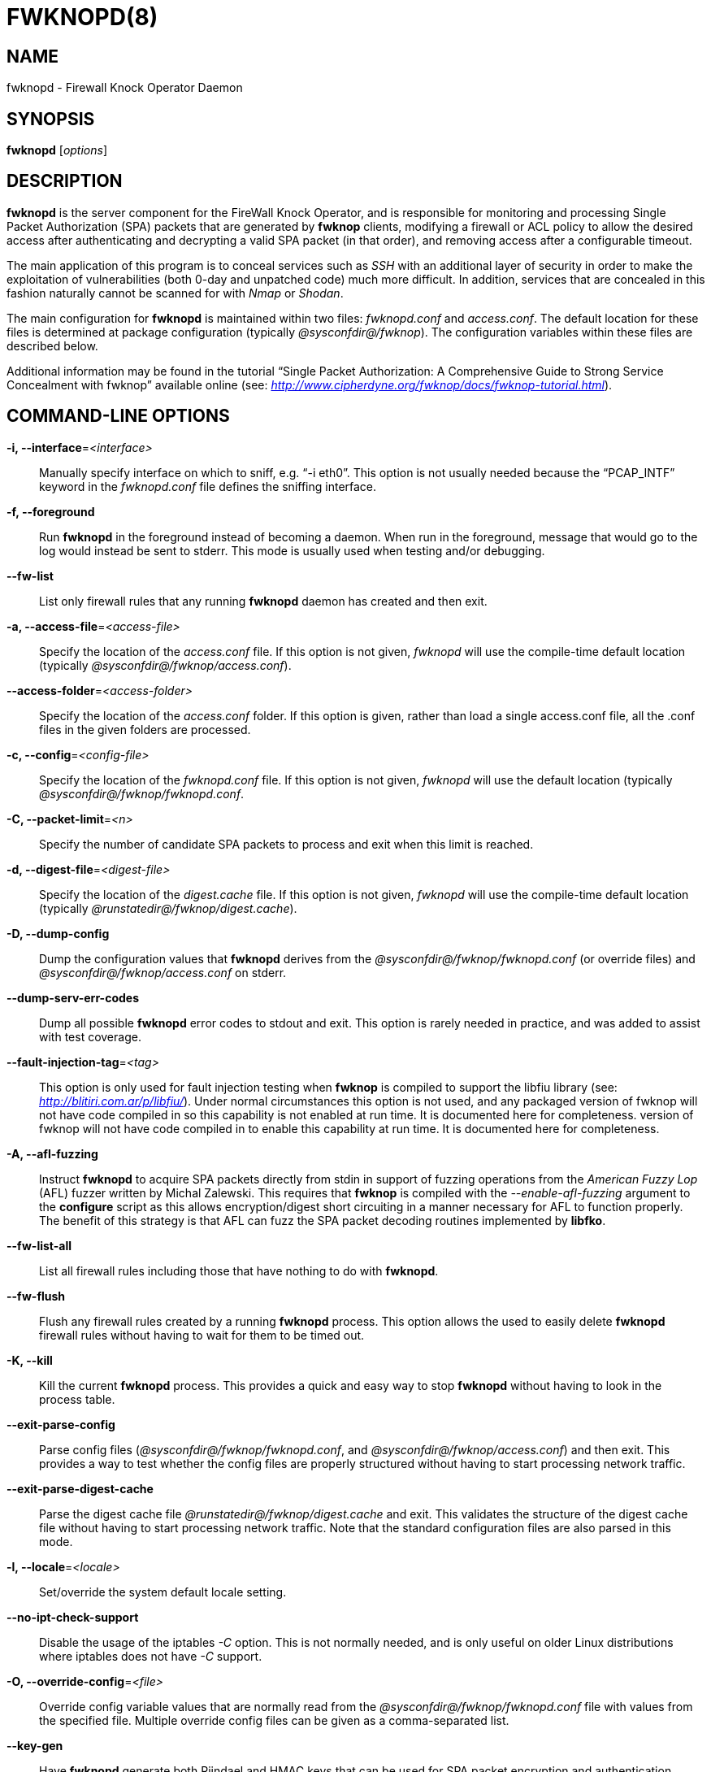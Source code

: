 :man source: Fwknop Server
:man manual: Fwknop Server

FWKNOPD(8)
==========


NAME
----
fwknopd - Firewall Knock Operator Daemon


SYNOPSIS
--------
*fwknopd* ['options']

DESCRIPTION
-----------
*fwknopd* is the server component for the FireWall Knock Operator, and
is responsible for monitoring and processing Single Packet Authorization
(SPA) packets that are generated by *fwknop* clients, modifying a firewall
or ACL policy to allow the desired access after authenticating and
decrypting a valid SPA packet (in that order), and removing access after a
configurable timeout.

The main application of this program is to conceal services such as 'SSH'
with an additional layer of security in order to make the exploitation of
vulnerabilities (both 0-day and unpatched code) much more difficult. In
addition, services that are concealed in this fashion naturally cannot be
scanned for with 'Nmap' or 'Shodan'.

The main configuration for *fwknopd* is maintained within two files:
'fwknopd.conf' and 'access.conf'. The default location for these files
is determined at package configuration (typically '@sysconfdir@/fwknop').
The configuration variables within these files are described below.

Additional information may be found in the tutorial ``Single Packet Authorization:
A Comprehensive Guide to Strong Service Concealment with fwknop'' available
online (see: 'http://www.cipherdyne.org/fwknop/docs/fwknop-tutorial.html').


COMMAND-LINE OPTIONS
--------------------
*-i, --interface*='<interface>'::
    Manually specify interface on which to sniff, e.g. ``-i eth0''. This
    option is not usually needed because the ``PCAP_INTF'' keyword in the
    'fwknopd.conf' file defines the sniffing interface.

*-f, --foreground*::
    Run *fwknopd* in the foreground instead of becoming a daemon. When run
    in the foreground, message that would go to the log would instead be
    sent to stderr. This mode is usually used when testing and/or debugging.

*--fw-list*::
    List only firewall rules that any running *fwknopd* daemon has created
    and then exit.

*-a, --access-file*='<access-file>'::
    Specify the location of the 'access.conf' file. If this option is
    not given, 'fwknopd' will use the compile-time default location (typically
    '@sysconfdir@/fwknop/access.conf').

*--access-folder*='<access-folder>'::
    Specify the location of the 'access.conf' folder. If this option is
    given, rather than load a single access.conf file, all the .conf
    files in the given folders are processed.

*-c, --config*='<config-file>'::
    Specify the location of the 'fwknopd.conf' file. If this option is
    not given, 'fwknopd' will use the default location (typically
    '@sysconfdir@/fwknop/fwknopd.conf'.

*-C, --packet-limit*='<n>'::
    Specify the number of candidate SPA packets to process and exit when
    this limit is reached.

*-d, --digest-file*='<digest-file>'::
    Specify the location of the 'digest.cache' file. If this option is
    not given, 'fwknopd' will use the compile-time default location (typically
    '@runstatedir@/fwknop/digest.cache').

*-D, --dump-config*::
    Dump the configuration values that *fwknopd* derives from the
    '@sysconfdir@/fwknop/fwknopd.conf' (or override files) and
    '@sysconfdir@/fwknop/access.conf' on stderr.

*--dump-serv-err-codes*::
    Dump all possible *fwknopd* error codes to stdout and exit. This option is
    rarely needed in practice, and was added to assist with test coverage.

*--fault-injection-tag*='<tag>'::
    This option is only used for fault injection testing when *fwknop* is
    compiled to support the libfiu library (see: 'http://blitiri.com.ar/p/libfiu/').
    Under normal circumstances this option is not used, and any packaged
    version of fwknop will not have code compiled in so this capability is not
    enabled at run time. It is documented here for completeness.
    version of fwknop will not have code compiled in to enable this capability
    at run time. It is documented here for completeness.

*-A, --afl-fuzzing*::
    Instruct *fwknopd* to acquire SPA packets directly from stdin in support of
    fuzzing operations from the 'American Fuzzy Lop' (AFL) fuzzer written by Michal
    Zalewski. This requires that *fwknop* is compiled with the '--enable-afl-fuzzing'
    argument to the *configure* script as this allows encryption/digest short
    circuiting in a manner necessary for AFL to function properly. The benefit of
    this strategy is that AFL can fuzz the SPA packet decoding routines implemented
    by *libfko*.

*--fw-list-all*::
    List all firewall rules including those that have nothing to do with
    *fwknopd*.

*--fw-flush*::
    Flush any firewall rules created by a running *fwknopd* process. This
    option allows the used to easily delete *fwknopd* firewall rules without
    having to wait for them to be timed out.

*-K, --kill*::
    Kill the current *fwknopd* process. This provides a quick and easy
    way to stop *fwknopd* without having to look in the process table.

*--exit-parse-config*::
    Parse config files ('@sysconfdir@/fwknop/fwknopd.conf', and
    '@sysconfdir@/fwknop/access.conf') and then exit. This provides a way to
    test whether the config files are properly structured without having to
    start processing network traffic.

*--exit-parse-digest-cache*::
    Parse the digest cache file '@runstatedir@/fwknop/digest.cache'
    and exit. This validates the structure of the digest cache file without
    having to start processing network traffic. Note that the standard
    configuration files are also parsed in this mode.

*-l, --locale*='<locale>'::
    Set/override the system default locale setting.

*--no-ipt-check-support*::
    Disable the usage of the iptables '-C' option. This is not normally needed,
    and is only useful on older Linux distributions where iptables does not
    have '-C' support.

*-O, --override-config*='<file>'::
    Override config variable values that are normally read from the
    '@sysconfdir@/fwknop/fwknopd.conf' file with values from the specified file. Multiple
    override config files can be given as a comma-separated list.

*--key-gen*::
    Have *fwknopd* generate both Rijndael and HMAC keys that can be used for
    SPA packet encryption and authentication. These keys are derived from
    /dev/urandom and then base64 encoded before being printed to stdout, and
    are meant to be manually included in a stanza within the
    '@sysconfdir@/fwknop/access.conf' file. Such keys are generally more secure
    than passphrases.

*--key-gen-file*='<file>'::
    Write generated keys to the specified file. Note that the file is
    overwritten if it already exists. If this option is not given, then
    *--key-gen* writes the keys to stdout.

*--key-len*='<length>'::
    Specify the number of bytes for a generated Rijndael key. The maximum size
    is currently 128 bytes.

*--hmac-key-len*='<length>'::
    Specify the number of bytes for a generated HMAC key. The maximum size is
    currently 128 bytes.

*-p, --pid-file*='<pid-file>'::
    Specify the location of the 'fwknopd.pid' file. If this option is
    not given, 'fwknopd' will use the compile-time default location (typically
    '@runstatedir@/fwknop/fwknopd.pid').

*-P, --pcap-filter*='<filter>'::
    Specify a Berkeley packet filter statement on the *fwknopd* command
    line. This overrides the value of the PCAP_FILTER variable taken
    from the '@sysconfdir@/fwknop/fwknopd.conf' file.

*--pcap-file*='<pcap-file>'::
    This option instructs *fwknopd* to read packet data from a pcap file
    instead of sniffing an interface directly. This mode is usually used for
    debugging purposes, and will disable SPA packet age checking unless it is
    manually enabled in the '@sysconfdir@/fwknop/fwknopd.conf' file.

*--pcap-any-direction*::
    Allow *fwknopd* to sniff SPA packets regardless of whether they are
    received on the sniffing interface or sent from the sniffing interface. In
    the later case, this can be useful to have fwknopd sniff SPA packets that
    are forwarded through a system and destined for a different network. If
    the sniffing interface is the egress interface for such packets (and hence
    SPA packets are sent by this interface instead of received), then this
    option will need to used in order for *fwknopd* to see them. The default
    is to only sniff packets that are received on the sniffing interface. Note
    that this setting is independent of promiscuous mode.

*-R, --restart*::
    Restart the currently running *fwknopd* processes. This option
    will preserve the command line options that were supplied to the
    original *fwknopd* process but will force *fwknopd* to re-read the
    'fwknopd.conf' and '@sysconfdir@/fwknop/access.conf' files. This will also force a
    flush of the current ``FWKNOP'' iptables chain(s).

*--rotate-digest-cache*::
    Rotate the digest cache file by renaming it to ``<name>-old'', and
    starting a new one. The digest cache file is typically found in
    '@runstatedir@/fwknop/digest.cache'.

*-r, --run-dir*='<path>'::
    Specify the directory where *fwknopd* writes run time state files. The
    default is '@runstatedir@'.

*-S, --status*::
    Display the status of any *fwknopd* processes that may or not be
    running. If there is an existing fwknopd process then 0 is returned for the
    exit status and 1 is returned otherwise.

*--syslog-enable*::
    Allow messages to be sent to syslog even if the foreground mode is set.

*-t, --test*::
    Run *fwknopd* in test mode. This instructs *fwknopd* to acquire and process
    SPA packets, but not manipulate firewall rules or execute commands that are
    provided by SPA clients. This option is mostly useful for the fuzzing tests
    in the test suite to ensure broad code coverage under adverse conditions.

*-U, --udp-server*::
    Run *fwknopd* in UDP server mode so that SPA packets are acquired via a
    UDP socket directly without having to use libpcap. See the discussion of
    the ``ENABLE_UDP_SERVER'' configuration variable below for more information.

*-v, --verbose*::
    Run *fwknopd* in verbose mode. This can option can be specified
    multiple times to increase the verbosity of the output to the system
    log file (or to the screen if running in the foreground).

*-h, --help*::
    Display usage information and exit.

*-V, --Version*::
    Display version information and exit.


FWKNOPD CONFIG AND ACCESS VARIABLES
-----------------------------------
*fwknopd* references the '@sysconfdir@/fwknop/fwknopd.conf' file for configuration
variables to define operational parameters (what network interface and port
to sniff, what features to enable/disable, etc.). The 'fwknopd.conf' file
does not define any access control directives or set any encryption or authentication
keys.

The access control directives are contained in the '@sysconfdir@/fwknop/access.conf'
file.  Access control directives define encryption keys and level of access that
is granted to an fwknop client that has generated the appropriate encrypted
SPA message.

FWKNOPD.CONF VARIABLES
~~~~~~~~~~~~~~~~~~~~~~
This section list the more prominent configuration variables used by
*fwknopd*. You will want to make sure to check these to make sure they have
appropriate values, but sensible defaults are provided for most systems. See
the '@sysconfdir@/fwknop/fwknopd.conf' file for additional details.

*PCAP_INTF* '<interface>'::
    Specify the ethernet interface on which *fwknopd* will sniff packets.

*ENABLE_PCAP_PROMISC* '<Y/N>'::
    By default *fwknopd* puts the pcap interface into promiscuous mode. Set
    this to ``N'' to disable that behavior (non-promiscuous).

*PCAP_FILTER* '<pcap filter spec>'::
    Define the filter used for 'PCAP' modes; *fwknopd* defaults to UDP
    port 62201. However, if an *fwknop* client uses the *--rand-port* option
    to send the SPA packet over a random port, then this variable should be
    updated to something like ``udp dst portrange 10000-65535''.

*ENABLE_SPA_PACKET_AGING* '<Y/N>'::
    This instructs *fwknopd* to not honor SPA packets that have an old time
    stamp. The value for ``old'' is defined by the ``MAX_SPA_PACKET_AGE''
    variable. If ``ENABLE_SPA_PACKET_AGING'' is set to ``N'', *fwknopd*
    will not use the client time stamp at all.

*MAX_SPA_PACKET_AGE* '<seconds>'::
    Defines the maximum age (in seconds) that an SPA packet will be accepted.
    This requires that the client system is in relatively close time
    synchronization with the *fwknopd* server system (NTP is good). The
    default age is 120 seconds (two minutes).

*ENABLE_DIGEST_PERSISTENCE* '<Y/N>'::
    Track digest sums associated with previous SPA packets processed by
    *fwknopd*. This allows digest sums to remain persistent across
    executions of *fwknopd*. The default is ``Y''. If set to ``N'',
    *fwknopd* will not check incoming SPA packet data against any
    previously save digests. It is a good idea to leave this feature on
    to reduce the possibility of being vulnerable to a replay attack.

*RULES_CHECK_THRESHOLD* '<count>'::
    Defines the number of times firewall rule expiration times must be checked
    before a "deep" check is run. This allows *fwknopd* to remove rules that
    contain a proper '_exp_<time>' even if a third party program added them
    instead of *fwknopd*. The default value for this variable is 20, and this
    typically results in this check being run every two seconds or so. To
    disable this type of checking altogether, set this variable to zero.

*ENABLE_IPT_FORWARDING* '<Y/N>'::
    Allow SPA clients to request access to services through an iptables
    firewall instead of just to it (i.e. access through the FWKNOP_FORWARD
    chain instead of the INPUT chain).

*ENABLE_IPT_LOCAL_NAT* '<Y/N>'::
    Allow SPA clients to request access to a local socket via NAT. This
    still puts an ACCEPT rule into the FWKNOP_INPUT chain, but a different
    port is translated via DNAT rules to the real one. So, the user would
    do ``ssh -p <port>'' to access the local service (see the *--NAT-local*
    and *--NAT-rand-port* on the *fwknop* client command line).

*ENABLE_IPT_SNAT* '<Y/N>'::
    Set this to ``Y'' to enable a corresponding SNAT rule. By default, if
    forwarding access is enabled (see the ``ENABLE_IPT_FORWARDING'' variable
    above), then *fwknopd* creates DNAT rules for incoming connections, but
    does not also complement these rules with SNAT rules at the same time.
    In some situations, internal systems may not have a route back out for
    the source address of the incoming connection, so it is necessary to
    also apply SNAT rules so that the internal systems see the IP of the
    internal interface where *fwknopd* is running.

*SNAT_TRANSLATE_IP* '<ip_address>'::
    Specify the IP address for SNAT. This functionality is only enabled
    when ``ENABLE_IPT_SNAT'' is set to ``Y'' and by default SNAT rules are
    built with the MASQUERADE target (since then the internal IP does not
    have to be defined here in the '@sysconfdir@/fwknop/fwknopd.conf' file),
    but if you want *fwknopd* to use the SNAT target, you must also define an
    IP address with the ``SNAT_TRANSLATE_IP'' variable. Note that this
    variable is generally deprecated in favor of the ``FORCE_SNAT'' variable
    in the '@sysconfdir@/fwknop/access.conf' file which enables per-stanza
    control over the SNAT IP.

*ENABLE_IPT_OUTPUT* '<Y/N>'::
    Add ACCEPT rules to the FWKNOP_OUTPUT chain. This is usually only useful
    if there are no state tracking rules to allow connection responses out
    and the OUTPUT chain has a default-drop stance.

*MAX_SNIFF_BYTES* '<bytes>'::
    Specify the the maximum number of bytes to sniff per frame. 1500
    is the default.

*FLUSH_IPT_AT_INIT* '<Y/N>'::
    Flush all existing rules in the fwknop chains at *fwknopd* start time.
    The default is ``Y''.

*FLUSH_IPT_AT_EXIT* '<Y/N>'::
    Flush all existing rules in the fwknop chains when *fwknopd* is stopped
    or otherwise exits cleanly. The default is ``Y''.

*EXIT_AT_INTF_DOWN* '<Y/N>'::
    When *fwknopd* is sniffing an interface, if the interface is
    administratively downed or unplugged, fwknopd will cleanly exit and an
    assumption is made that any process monitoring infrastructure like systemd
    or upstart will restart it. However, if fwknopd is not being monitored by
    systemd, upstart, or anything else, this behavior can be disabled with the
    ``EXIT_AT_INTF_DOWN'' variable. If disabled, fwknopd will try to recover
    when a downed interface comes back up.

*ENABLE_RULE_PREPEND* '<Y/N>'::
    For systems running iptables or firewalld, have *fwknopd* insert new SPA
    rules at the beginning of the relevant chain (such as ``FWKNOP_INPUT'') instead
    of appending them to the end of the chain. This causes newly created rules to
    have precedence over older ones.

*ENABLE_NAT_DNS* '<Y/N>'::
    Allow fwknopd to resolve hostnames in NAT access messages.

*GPG_HOME_DIR* '<path>'::
    If GPG keys are used instead of a Rijndael symmetric key, this is
    the default GPG keys directory. Note that each access stanza in
    '@sysconfdir@/fwknop/access.conf' can specify its own GPG directory to override
    this default. If not set here or in an 'access.conf' stanza, then
    the '$HOME/.gnupg' directory of the user running *fwknopd* (most
    likely root).

*GPG_EXE* '<path>'::
    Specify the path to GPG, and defaults to '/usr/bin/gpg' if not set.

*LOCALE* '<locale>'::
    Set the locale (via the LC_ALL variable). This can be set to override
    the default system locale.

*ENABLE_SPA_OVER_HTTP* '<Y/N>'::
    Allow *fwknopd* to acquire SPA data from HTTP requests (generated with
    the fwknop client in *--HTTP* mode). Note that when this is enabled,
    the ``PCAP_FILTER'' variable would need to be updated to sniff traffic
    over TCP/80 connections and a web server should be running on the same
    server as *fwknopd*.

*ALLOW_ANY_USER_AGENT* '<Y/N>'::
    When *fwknopd* is configured to acquire SPA data from HTTP requests (i.e.
    when ``ENABLE_SPA_OVER_HTTP'' is set to ``Y''), control whether to require
    the User-Agent from the client to start with the string 'Fwknop'. The
    default is ``N'' to require this, but if set to ``Y'', then *fwknopd* will
    allow any User-Agent string to be set on incoming SPA packets.

*ENABLE_X_FORWARDED_FOR* '<Y/N>'::
    Allows *fwknopd* to use the X-Forwarded-for header from a captured SPA
    packet over HTTP as the source IP. This can happen when using SPA through
    an HTTP proxy.

*ENABLE_TCP_SERVER* '<Y/N>'::
    Enable the fwknopd TCP server. This is a "dummy" TCP server that will
    accept TCP connection requests on the specified TCPSERV_PORT.
    If set to ``Y'', fwknopd will fork off a child process to listen for, and
    accept incoming TCP request. This server only accepts the
    request. It does not otherwise communicate. This is only to allow the
    incoming SPA over TCP packet which is detected via PCAP. The connection
    is closed after 1 second regardless.
    Note that fwknopd still only gets its data via pcap, so the filter
    defined by PCAP_FILTER needs to be updated to include this TCP port.

*TCPSERV_PORT* '<port>'::
    Set the port number that the ``dummy'' TCP server listens on. This server
    is only spawned when ``ENABLE_TCP_SERVER'' is set to ``Y''.

*ENABLE_UDP_SERVER* '<Y/N>'::
    Enable the *fwknopd* UDP server. This instructs *fwknopd* to acquire SPA
    packets via a UDP socket directly without having to use libpcap. When this
    mode is enabled, *fwknop* should be compiled with *--enable-udp-server*
    (passed to the *configure* script) so that libpcap can be removed as a
    dependency. As one would expect, when the UDP server is used, no incoming
    packets are ever acknowledged by *fwknopd* and therefore collecting SPA
    packets in this mode is a good alternative to sniffing the wire directly.

*UDPSERV_PORT* '<port>'::
    Set the port number that the UDP server listens on. This server
    is only spawned when ``ENABLE_UDP_SERVER'' is set to ``Y''.

*PCAP_DISPATCH_COUNT* '<count>'::
    Sets the number of packets that are processed when the *pcap_dispatch()*
    call is made. The default is zero, since this allows *fwknopd* to process
    as many packets as possible in the corresponding callback where the SPA
    handling routine is called for packets that pass a set of prerequisite
    checks. However, if *fwknopd* is running on a platform with an old
    version of libpcap, it may be necessary to change this value to a positive
    non-zero integer. More information can be found in the *pcap_dispatch(3)*
    man page.

*PCAP_LOOP_SLEEP* '<microseconds>'::
    Sets the number of microseconds to passed as an argument to usleep() in
    the pcap loop. The default is 100000, or 1/10th of a second.

*ENABLE_PCAP_ANY_DIRECTION* '<Y/N>'::
    Controls whether fwknopd is permitted to sniff SPA packets regardless of
    whether they are received on the sniffing interface or sent from the
    sniffing interface. In the later case, this can be useful to have fwknopd
    sniff SPA packets that are forwarded through a system and destined for a
    different network. If the sniffing interface is the egress interface for
    such packets, then this variable will need to be set to ``Y'' in order for
    fwknopd to see them. The default is ``N'' so that fwknopd only looks for SPA
    packets that are received on the sniffing interface (note that this is
    independent of promiscuous mode).

*SYSLOG_IDENTITY* '<identity>'::
    Override syslog identity on message logged by *fwknopd*. The defaults
    are usually ok.

*SYSLOG_FACILITY* '<facility>'::
    Override syslog facility. The ``SYSLOG_FACILITY'' variable can be set to
    one of ``LOG_LOCAL{0-7}'' or ``LOG_DAEMON'' (the default).

*ENABLE_DESTINATION_RULE* '<Y/N>'::
    Controls whether *fwknopd* will set the destination field on the firewall
    rule to the destination address specified on the incoming SPA packet.
    This is useful for interfaces with multiple IP addresses hosting separate
    services. If ``ENABLE_IPT_OUTPUT'' is set to ``Y'', the source field of
    the firewall rule is set. FORWARD and SNAT rules are not affected however,
    DNAT rules will also have their destination field set. The default is
    ``N'', which sets the destination field to 0.0.0.0/0 (any).

*FWKNOP_RUN_DIR* '<path>'::
    Specify the directory where *fwknopd* writes run time state files. The
    default is '@runstatedir@'.

ACCESS.CONF VARIABLES
~~~~~~~~~~~~~~~~~~~~~
This section describes the access control directives in the
'@sysconfdir@/fwknop/access.conf' file. Theses directives define encryption
and authentication keys, and the level of access that is granted to *fwknop*
clients that have generated an appropriate encrypted and authenticated
SPA packet.

The 'access.conf' variables described below provide the access directives
for the SPA packets with a source (or embedded request) IP that matches an
address or network range defined by the ``SOURCE'' variable. All variables
following ``SOURCE'' apply to the source 'stanza'. Each ``SOURCE''
directive starts a new stanza.

*SOURCE* '<IP,..,IP/NET,..,NET/ANY>'::
    This defines the source address from which the SPA packet will be
    accepted. The string ``ANY'' is also accepted if a valid SPA packet
    should be honored from any source IP. Every authorization stanza in
    '@sysconfdir@/fwknop/access.conf' definition must start with the ``SOURCE''
    keyword.  Networks should be specified in CIDR notation (e.g.
    ``192.168.10.0/24''), and individual IP addresses can be specified as well.
    Also, multiple IP's and/or networks can be defined as a comma separated
    list (e.g.  ``192.168.10.0/24,10.1.1.123'')

*DESTINATION* '<IP,..,IP/NET,..,NET/ANY>'::
    This defines the destination address for which the SPA packet will be
    accepted. The string ``ANY'' is also accepted if a valid SPA packet
    should be honored to any destination IP.
    Networks should be specified in CIDR notation (e.g. ``192.168.10.0/24''),
    and individual IP addresses can be specified as well. Also, multiple
    IP's and/or networks can be defined as a comma separated list (e.g.
    ``192.168.10.0/24,10.1.1.123'')

*OPEN_PORTS* '<proto/port>,...,<proto/port>'::
    Define a set of ports and protocols (tcp or udp) that will be
    opened if a valid knock sequence is seen. If this entry is not set,
    *fwknopd* will attempt to honor any proto/port request specified in the
    SPA data (unless of it matches any ``RESTRICT_PORTS'' entries). Multiple
    entries are comma-separated.

*RESTRICT_PORTS* '<proto/port>,...,<proto/port>'::
    Define a set of ports and protocols (tcp or udp) that are explicitly
    *not* allowed regardless of the validity of the incoming SPA packet.
    Multiple entries are comma-separated.

*KEY* '<passphrase>'::
    Define the symmetric key used for decrypting an incoming SPA packet that is
    encrypted by the *fwknop* client with Rijndael. The actual encryption key
    that is used is derived from the standard PBKDF1 algorithm. This variable
    is required for all SPA packets unless GnuPG is used instead (see the GPG
    variables below).

*KEY_BASE64* '<base64 encoded passphrase>'::
    Same as the *KEY* option above, but specify the symmetric key as a base64
    encoded string. This allows non-ascii characters to be included in the
    base64-decoded key.

*HMAC_KEY* '<key>'::
    Specify the HMAC key for authenticated encryption of SPA packets. This
    supports both Rijndael and GPG encryption modes, and is applied according
    to the encrypt-then-authenticate model.

*HMAC_KEY_BASE64* '<base64 encoded key>'::
    Specify the HMAC key as a base64 encoded string. This allows non-ascii
    characters to be included in the base64-decoded key.

*FW_ACCESS_TIMEOUT* '<seconds>'::
    Define the length of time access will be granted by *fwknopd* through the
    firewall after a valid knock sequence from a source IP address. If
    ``FW_ACCESS_TIMEOUT'' is not set then the default timeout of 30 seconds
    will automatically be set.

*%include* '<file>'::
    Have *fwknopd* import an additional 'access.conf' file. This allows more
    access stanzas to be defined in other locations in the filesystem, and this
    can be advantageous in some scenarios by letting non-privileged users define
    their own encryption and authentication keys for SPA operations. This way,
    users do not need write access to the main '@sysconfdir@/fwknop/access.conf'
    file to change keys around or define new ones.

*%include_folder* '<directory>'::
    Similarly to the '%include' option above, the '%include_folder' directive
    has *fwknopd* import all .conf files from the specified directory. There is
    also command line support for this via the 'access-folder' option.

*ENCRYPTION_MODE* '<mode>'::
    Specify the encryption mode when AES is used. The default is CBC mode,
    but other modes can be selected such as OFB and CFB. In general, it is
    recommended to not use this variable and leave it as the default. Note
    that the string ``legacy'' can be specified in order to generate SPA
    packets with the old initialization vector strategy used by versions of
    *fwknop* before 2.5. With the 2.5 release, *fwknop* uses PBKDF1 for key
    derivation.

*HMAC_DIGEST_TYPE* '<digest algorithm>'::
    Specify the digest algorithm for incoming SPA packet authentication. Must
    be one of *MD5*, *SHA1*, *SHA256*, *SHA384*, *SHA512*, *SHA3_256*, or
    *SHA3_512*. This is an optional field, and if not specified then *fwknopd*
    defaults to using SHA256 if the access stanza requires an HMAC.

*ACCESS_EXPIRE* '<MM/DD/YYYY>'::
    Defines an expiration date for the access stanza in MM/DD/YYYY format.
    All SPA packets that match an expired stanza will be ignored. This
    parameter is optional.

*ACCESS_EXPIRE_EPOCH* '<seconds>'::
    Defines an expiration date for the access stanza as the epoch time, and is
    useful if a more accurate expiration time needs to be given than the day
    resolution offered by the ACCESS_EXPIRE variable above. All SPA packets
    that match an expired stanza will be ignored. This parameter is optional.

*ENABLE_CMD_EXEC* '<Y/N>'::
    This instructs *fwknopd* to accept complete commands that are contained
    within an authorization packet. Any such command will be executed on
    the *fwknopd* server as the user specified by the ``CMD_EXEC_USER'' or
    as the user that started *fwknopd* if that is not set.

*ENABLE_CMD_SUDO_EXEC* '<Y/N>'::
    *sudo* provides a powerful means of restricting the sets of commands that
    users can execute via the ``sudoers'' file. By enabling this feature (and
    in ``ENABLE_CMD_EXEC'' mode), all incoming commands from valid SPA packets
    will be prefixed by ``/path/to/sudo -u <user> -g <group>'' where the path
    to sudo is set by the ``SUDO_EXE'' variable, ``<user>'' is set by the
    ``CMD_SUDO_EXEC_USER'' variable (default is ``root'' if not set), and
    ``<group>'' is set by ``CMD_SUDO_EXEC_GROUP'' (default is also ``root'' if
    not set).

*CMD_EXEC_USER* '<username>'::
     Specify the user (via setuid) that will execute a command contained within
     a SPA packet. If this variable is not given, fwknopd will execute the
     command as the user it is running as (most likely root). Setting this to a
     non-root user such as ``nobody'' is highly recommended if elevated
     permissions are not needed.

*CMD_SUDO_EXEC_USER* '<username>'::
    Specify the user (via ``sudo -u <user>'') that will execute a command
    contained within a SPA packet. If this variable is not given, fwknopd will
    assume the command should be executed as root.

*CMD_EXEC_GROUP* '<groupname>'::
     Specify the group (via setgid) that will execute a command contained within
     a SPA packet. If this variable is not given, fwknopd will execute the
     command as the user it is running as (most likely root). Setting this to a
     non-root user such as ``nobody'' is highly recommended if elevated
     permissions are not needed.

*CMD_SUDO_EXEC_GROUP* '<groupname>'::
    Specify the group (via ``sudo -g <group>'') that will execute a command
    contained within a SPA packet. If this variable is not given, fwknopd will
    assume the command should be executed as root.

*CMD_CYCLE_OPEN* '<command>'::
    Specify a command open/close cycle to be executed upon receipt of a valid
    SPA packet. This directive sets the initial command, and is meant to be
    used in conjunction with the ``CMD_CYCLE_CLOSE'' variable below. The main
    application of this feature is to allow *fwknopd* to interact with firewall
    or ACL's that are not natively supported, and facilitate the same access
    model as for the main supported firewalls such as iptables. That is, a
    command is executed to open the firewall or ACL, and then a corresponding
    close command is executed after a timer expires. Both the
    ``CMD_CYCLE_OPEN'' and ``CMD_CYCLE_CLOSE'' variables support special
    substitution strings to allow values to be taken from the SPA payload and
    used on the command line of the executed command. These strings begin with
    a ``$'' character, and include ``$IP'' (the allow IP decrypted from the
    SPA payload), ``$SRC'' (synonym for ``$IP'') , ``$PKT_SRC'' (the source IP
    in the network layer header of the SPA packet), ``$DST'' (the destination
    IP), ``$PORT'' (the allow port), and ``$PROTO'' (the allow protocol),
    ``$TIMEOUT'' (set the client timeout if specified).

*CMD_CYCLE_CLOSE* '<command>'::
    Specify the close command that corresponds to the open command set by the
    ``CMD_CYCLE_OPEN'' variable described above. The same string substitutions
    such as ``$IP'', ``$PORT'', and ``$PROTO'' are supported. In addition, the
    special value ``NONE'' can be set to allow no close command to be executed
    after the open command. This might be handy in certain situations where,
    say, indefinite access is desired and allowed.

*CMD_CYCLE_TIMER* '<seconds>'::
    Set the number of seconds after which the close command set in
    ``CMD_CYCLE_CLOSE'' will be executed. This defines the open/close timer
    interval.

*SUDO_EXE* '<path>'::
    Define the path to the sudo binary. Default is ``/usr/bin/sudo''.

*REQUIRE_USERNAME* '<username>'::
    Require a specific username from the client system as encoded in the SPA
    data. This variable is optional and if not specified, the username data
    in the SPA data is ignored.

*REQUIRE_SOURCE_ADDRESS* '<Y/N>'::
    Force all SPA packets to contain a real IP address within the
    encrypted data. This makes it impossible to use the *-s* command
    line argument on the *fwknop* client command line, so either *-R* has
    to be used to automatically resolve the external address (if the
    client behind a NAT) or the client must know the external IP and set it
    via the *-a* argument.

*REQUIRE_SOURCE_ADDRESS* '<Y/N>'::
    Synonym for ``REQUIRE_SOURCE_ADDRESS''.

*FORCE_NAT* '<IP> <PORT>'::
    For any valid SPA packet, force the requested connection to be NAT'd
    through to the specified (usually internal) IP and port value. This is
    useful if there are multiple internal systems running a service such as
    SSHD, and you want to give transparent access to only one internal system
    for each stanza in the access.conf file. This way, multiple external
    users can each directly access only one internal system per SPA key.

*FORCE_SNAT* '<IP>'::
    For any valid SPA packet, add an SNAT rule in addition to any DNAT rule
    created with a corresponding (required) FORCE_NAT variable. This is
    analogous to ``SNAT_TRANSLATE_IP'' from the '@sysconfdir@/fwknop/fwknopd.conf'
    file except that it is per access stanza and overrides any value set with
    ``SNAT_TRANSLATE_IP''. This is useful for situations where an incoming
    NAT'd connection may be otherwise unanswerable due to routing constraints
    (i.e. the system receiving the SPA authenticated connection has a default
    route to a different device than the SPA system itself).

*FORCE_MASQUERADE* '<Y/N>'::
    This is similar to the ``FORCE_SNAT'' variable, except that it is not
    necessary to also specify an IP address for SNAT rules because the
    MASQUERADE target is used instead.

*FORWARD_ALL* '<Y/N>'::
    In NAT scenarios, control whether all traffic is forwarded through the
    *fwknopd* system as opposed to just forwarding connections to specific
    services as requested by the *fwknop* client.

*DISABLE_DNAT* '<Y/N>'::
    Control whether DNAT rules are created in FORCE_NAT scenarios. This is
    mainly used in conjunction with the FORWARD_ALL variable to allow
    *fwknopd* to act essentially as an SPA gateway. I.e., the *fwknop* client
    is used to gain access via SPA to the broader Internet after being granted
    an IP via DHCP, but prior to sending the SPA packet all traffic is blocked
    by default to the Internet.

*GPG_DECRYPT_ID* '<keyID>'::
    Define a GnuPG key ID to use for decrypting SPA messages that
    have been encrypted by an *fwknop* client. This keyword is
    required for authentication that is based on GPG keys. The GPG
    key ring on the client must have imported and signed the *fwknopd*
    server key, and vice versa. It is ok to use a sensitive
    personal GPG key on the client, but each *fwknopd* server should
    have its own GPG key that is generated specifically for fwknop
    communications. The reason for this is that the decryption
    password for the server key must be placed within the '@sysconfdir@/fwknop/access.conf'
    file for *fwknopd* to function (it has to be able to decrypt SPA
    messages that have been encrypted with the server's public key).
    For more information on using fwknop with GnuPG keys, see the
    following link: ``http://www.cipherdyne.org/fwknop/docs/gpghowto.html''.

*GPG_DECRYPT_PW* '<decrypt password>'::
    Specify the decryption password for the gpg key defined by the
    ``GPG_DECRYPT_ID'' above. This is a required field for gpg-based
    authentication.

*GPG_ALLOW_NO_PW* '<Y/N>'::
    Allow *fwknopd* to leverage a GnuPG key pair that does not have an
    associated password. While this may sound like a controversial deployment
    mode, in automated environments it makes sense because "there is usually no
    way to store a password more securely than on the secret keyring itself"
    according to: ``http://www.gnupg.org/faq/GnuPG-FAQ.html#how-can-i-use-gnupg-in-an-automated-environment''.
    Using this feature and removing the passphrase from a GnuPG key pair is
    useful in some environments where libgpgme is forced to use gpg-agent
    and/or pinentry to collect a passphrase.

*GPG_REQUIRE_SIG* '<Y/N>'::
    With this setting set to 'Y', fwknopd check all GPG-encrypted SPA
    messages for a signature (signed by the sender's key). If the incoming
    message is not signed, the decryption process will fail. If not set, the
    default is 'Y'.

*GPG_DISABLE_SIG* '<Y/N>'::
    Disable signature verification for incoming SPA messages. This is not a
    recommended setting, and the default is 'N'.

*GPG_IGNORE_SIG_VERIFY_ERROR* '<Y/N>'::
    Setting this will allow fwknopd to accept incoming GPG-encrypted packets
    that are signed, but the signature did not pass verification (i.e. the
    signer key was expired, etc.). This setting only applies if the
    GPG_REQUIRE_SIG is also set to 'Y'.

*GPG_REMOTE_ID* '<keyID,...,keyID>'::
    Define a list of gpg key ID's that are required to have signed
    any incoming SPA message that has been encrypted with the
    *fwknopd* server key. This ensures that the verification of the
    remote user is accomplished via a strong cryptographic mechanism.
    Signature verification is enabled by default, and can only be disabled
    if ``GPG_DISABLE_SIG'' is set to 'Y' (not a recommended setting).
    Separate multiple entries with a comma.

*GPG_FINGERPRINT_ID* '<keyID,...,keyID>'::
    Specify a set of full-length GnuPG key fingerprints instead of the shorter
    key identifiers set with the ``GPG_REMOTE_ID'' variable. Here is an
    example fingerprint for one of the fwknop test suite keys:
    '00CC95F05BC146B6AC4038C9E36F443C6A3FAD56'.

*GPG_HOME_DIR* '<path>'::
    Define the path to the GnuPG directory to be used by the *fwknopd*
    server. If this keyword is not specified within '@sysconfdir@/fwknop/access.conf'
    then *fwknopd* will default to using the '/root/.gnupg' directory for the
    server key(s) for incoming SPA packets handled by the matching
    'access.conf' stanza.

*GPG_EXE* '<path>'::
    Define the path to the GnuPG executable. If this keyword is not specified
    within '@sysconfdir@/fwknop/access.conf' then *fwknopd* will default to
    using '/usr/bin/gpg'.

FILES
-----
*@sysconfdir@/fwknop/fwknopd.conf*::
The main configuration file for fwknop.

*@sysconfdir@/fwknop/access.conf*::
Defines all knock sequences and access control directives.


DEPENDENCIES
------------
*fwknopd* requires 'libfko' which is normally included with both source and
binary distributions, and is a dedicated library developed by the fwknop
project.

For packet sniffing, *fwknopd* currently requires libpcap, but future versions
will (optionally) remove this as a dependency.

For GPG functionality, GnuPG must also be correctly installed and configured
along with the libgpgme library.

To take advantage of all of the authentication and access management
features of the *fwknopd* daemon/service a functioning iptables, ipfw, or pf
firewall is required on the underlying operating system.


DIAGNOSTICS
-----------
*fwknopd* can be run in debug mode by combining the *-f, --foreground* and
the *-v, --verbose* command line options. This will disable daemon mode
execution, and print verbose information to the screen on stderr as packets
are received.

The most comprehensive way to gain diagnostic information on *fwknopd* is to run
the test suite 'test-fwknop.pl' script located in the 'test/' directory in the fwknop
sources. The test suite runs sends fwknop through a large number of run time
tests, has 'valgrind' support, validates both SPA encryption and HMAC results
against OpenSSL, and even has its own built in fuzzer for SPA communications.


SEE ALSO
--------
fwknopd(8), iptables(8), pf(4), pfctl(8), ipfw(8), gpg(1), libfko documentation.

More information on Single Packet Authorization can be found in the paper
``Single Packet Authorization with fwknop'' available at
'http://www.cipherdyne.org/fwknop/docs/SPA.html'. A comprehensive tutorial
on *fwknop* operations and theory can be found at
'http://www.cipherdyne.org/fwknop/docs/fwknop-tutorial.html'. This tutorial
also includes information about the design of *fwknop* that may be worth
reading for those interested in why fwknop is different from other SPA
implementations.

*fwknop* uses the 'git' versioning system as its source code repository
along with 'Github' for tracking of issues and milestones:

..........................
    $ git clone https://github.com/mrash/fwknop.git fwknop.git
..........................

Additional commentary on Single Packet Authorization can be found via Michael
Rash's Twitter feed: http://twitter.com/michaelrash, @michaelrash


AUTHORS
-------
The primary developers of *fwknop* are Michael Rash (project creator)
<mbr@cipherdyne.org>, Damien Stuart <dstuart@dstuart.org>, and Jonathan
Bennett <jbennett@incomsystems.biz>.


CONTRIBUTORS
------------
This ``C'' version of fwknop was derived from the original Perl-based version
on which many people who are active in the open source community have
contributed. See the CREDITS file in the fwknop sources, or visit
'https://github.com/mrash/fwknop/blob/master/CREDITS' to view the online
list of contributors. A few contributors deserve to be singled out including:
Franck Joncourt, Max Kastanas, Vlad Glagolev, Sean Greven, Hank Leininger,
Fernando Arnaboldi, and Erik Gomez.

The phrase ``Single Packet Authorization'' was coined by MadHat and Simple
Nomad at the BlackHat Briefings of 2005.


BUGS
----
Send bug reports to dstuart@dstuart.org or mbr@cipherdyne.org, or open a new
issue on Github (see 'https://github.com/mrash/fwknop.git'). Suggestions
and/or comments are always welcome as well. Additional information may be
found in the *fwknop* mailing list archives (see:
'https://lists.sourceforge.net/lists/listinfo/fwknop-discuss').


DISTRIBUTION
------------
*fwknopd* is distributed under the GNU General Public License (GPL v2+), and
the latest version may be downloaded from 'http://www.cipherdyne.org'.
